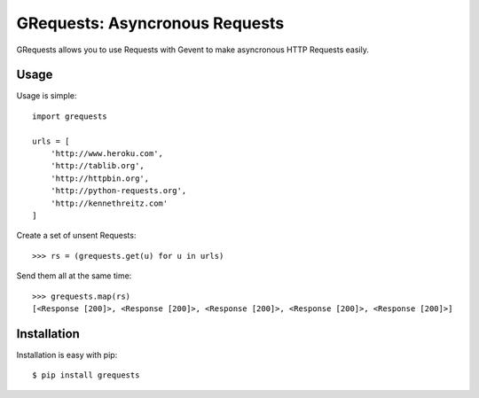 GRequests: Asyncronous Requests
===============================

GRequests allows you to use Requests with Gevent to make asyncronous HTTP
Requests easily.


Usage
-----

Usage is simple::

    import grequests

    urls = [
        'http://www.heroku.com',
        'http://tablib.org',
        'http://httpbin.org',
        'http://python-requests.org',
        'http://kennethreitz.com'
    ]

Create a set of unsent Requests::

    >>> rs = (grequests.get(u) for u in urls)

Send them all at the same time::

    >>> grequests.map(rs)
    [<Response [200]>, <Response [200]>, <Response [200]>, <Response [200]>, <Response [200]>]


Installation
------------

Installation is easy with pip::

    $ pip install grequests